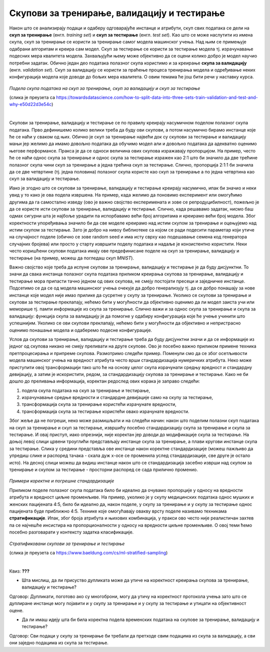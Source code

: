 Скупови за тренирање, валидацију и тестирање
============================================

.. infonote::

 У овој лекцији ћеш упознати скупове за тренирање, валидацију и тестирање. О скупу за тренирање можеш да размишљаш као о литератури из које модел 
 машинског учења учи, док скуп за тестирање можеш да замислиш као контролни задатак који проверава колико добро је модел научио и разумео потребно 
 градиво. Скуп за валидацију се користи у процесу учења модела и можеш да га замислиш као скуп мањих тестова којима се проверава колико је модел 
 заправо спреман за контролни и на основу чијих резултата модел може да поправи начин и успешност учења.

Након што се анализирају подаци и одаберу одговарајуће инстанце и атрибути, скуп свих података се дели на **скуп за тренирање** 
(енгл. *training set*) и **скуп за тестирање** (енгл. *test set*). Као што се може наслутити из имена скупа, скуп за тренирање се користи за 
тренирање самог модела машинског учења. Над њим се примењује одабрани алгоритам и креира сам модел. Скуп за тестирање се користи за тестирање 
модела тј. израчунавање подесних мера квалитета модела. Захваљујући њему може објективно да се оцени колико добро је модел научио потребни 
задатак. Обично један део података полазног скупа користимо и за креирање **скупа за валидацију** (енгл. *validation set*). Скуп за валидацију се 
користи за праћење процеса тренирања модела и одређивање неких конфигурација модела које доводе до бољих мера квалитета. О овим темама ће још 
бити речи у наставку курса. 

.. figure:: ../../_images/skupovi1.png
    :width: 600
    :align: center

*Подела скупа података на скуп за тренирање, скуп за валидацију и скуп за тестирање*

(слика је преузета са https://towardsdatascience.com/how-to-split-data-into-three-sets-train-validation-and-test-and-why-e50d22d3e54c)

|

Скупови за тренирање, валидацију и тестирање се по правилу креирају насумичном поделом полазног скупа података. Прво дефинишемо колико велики 
треба да буду ови скупови, а потом насумично бирамо инстанце које ће се наћи у сваком од њих. Обично је скуп за тренирање највећи док су скупови 
за тестирање и валидацију мањи јер желимо да имамо довољно података да обучимо модел али и довољно података да адекватно оценимо његове 
перформансе. Пракса је да се односи величина ових скупова изражавају пропорцијом. На пример, често ће се наћи однос скупа за тренирање и однос 
скупа за тестирање изражен као 2:1 што би значило да две трећине полазног скупа чини скуп за тренирање а једна трећина скуп за тестирање. Слично, 
пропорција 2:1:1 би значила да се две четвртине (тј. једна половина) полазног скупа користе као скуп за тренирање а по једна четвртина као скуп за 
валидацију и тестирање.  

Иако је згодно што се скупови за тренирање, валидацију и тестирање креирају насумично, ипак би значио и неки увид у то како је ова подела 
извршена. На пример, када желимо да поновимо експеримент или омогућимо другима да га самостално изведу (ово је важно својство експеримената и 
зове се репродуцибилност), пожељно је да се користе исти скупови за тренирање, валидацију и тестирање. Слично, када решавамо задатак, нисмо баш 
одмах сигурни шта је најбоље урадити па испорбавамо већи број алгоритама и креирамо већи број модела. Због коректности упоређивања значило би да 
све моделе креирамо над истим скупом за тренирање и оцењујемо над истим скупом за тестирање. Зато је добро на нивоу библиотеке са којом се ради 
подесити параметар који утиче на случајност поделе (обично се зове random seed и има исту сврху као подешавање семена код генератора случајних 
бројева) или просто у старту извршити поделу података и надаље је конзистентно користити. Неки често коришћени скупови података имају ове 
предефинисане поделе на скуп за тренирање, валидацију и тестирање (на пример, можеш да погледаш скуп *MNIST*). 
 
Важно својство које треба да испуне скупови за тренирање, валидацију и тестирање је да буду дисјунктни. То значи да свака инстанца полазног скупа 
података приликом креирања скупова за тренирање, валидацију и тестирање мора припасти тачно једном од ових скупова, не смеју постојати пресеци и 
заједничке инстанце. Подсетимо се да се од модела машинског учења очекује да добро генерализују тј. да се добро понашају за нове инстанце које 
модел није имао прилике да сусретне у скупу за тренирање. Уколико се скупови за тренирање и скупови за тестирање преклапају, нећемо бити у 
могућности да објективно оценимо да ли модел заиста учи или меморише тј. памти информације из скупа за тренирање. Слично важи и за однос скупа за 
тренирање и скупа за валидацију: функција скупа за валидацију је да помогне у одабиру конфигурација које ће учење учинити што успешнијим. Уколико 
се ови скупови преклапају, нећемо бити у могућности да објективно и непристрасно оценимо понашање модела и одаберемо подесне конфигурације. 

Услов да скупови за тренирање, валидацију и тестирање треба да буду дисјунктни значи и да се информације из једног од скупова никако не смеју 
преливати на друге скупове. Ово је посебно важно приликом примене техника претпроцесирања и припреме скупова. Размотримо следећи пример. Поменули 
смо да се због осетљивости модела машинског учења на вредност атрибута често врши стандардизација нумеричких атрибута. Неко може приступити овој 
трансформацији тако што ће на основу целог скупа израчунати средњу вредност и стандардну девијацију, а затим је искористити, редом, за 
стандардизацију скупова за тренирање и тестирање. Како не би дошло до преливања информација, коректан редослед ових корака је заправо следећи:

1. подела скупа података на скуп за тренирање и тестирање, 
2. израчунавање средње вредности и стандардне девијације само на скупу за тестирање, 
3. трансформација скупа за тренирање користећи израчунате вредности, 
4. трансформација скупа за тестирање користећи овако израчунате вредности.

Због жеље да не погреши, неко може размишљати и на следећи начин: након што поделим полазни скуп података на скуп за тренирање и скуп за 
тестирање, извршићу посебно стандардизацију скупа за тренирање и скупа за тестирање. И овај приступ, иако опрезнији, није коректан јер доводи до 
модификације скупа за тестирање.  На доњој левој слици црвени троуглићи представљају инстанце скупа за тренирање, а плави кругови инстанце скупа 
за тестирање.  Слика у средини представља ове инстанце након коректне стандардизације (можеш пажљиво да упредиш слике и распоред тачака - скала 
дуж x-осе се променила услед стандардизације, све друге је остало исто). На десној слици можеш да видиш инстанце након што се стандардизација 
засебно изврши над скупом за тренирање и скупом за тестирање - просторни распоред се сада прилично променио.  

.. figure:: ../../_images/skupovi2.png
    :width: 780
    :align: center

*Примери коректне и погрешне стандардизације*

Приликом поделе полазног скупа података било би идеално да очувамо пропорције у односу на вредности атрибута и вредност циљне променљиве. 
На пример, уколико је у скупу медицинских података однос мушких и женских пацијената 4:5, било би идеално да, након поделе, у скупу за тренирање 
и у скупу за тестирање однос пацијената буде приближно 4:5. Технике које омогућавају овакву врсту поделе називамо техникама **стратификације**. 
Ипак, због броја атрибута и њихових комбинација, у пракси ово често није реалистичан захтев па се најчешће инсистира на пропорционалности у 
односу на вредности циљне променљиве.  О овој теми ћемо посебно разговарати у контексту задатка класификације.

.. figure:: ../../_images/skupovi3.png
    :width: 780
    :align: center

*Стратификовани скупови за тренирање и тестирање*

(слика је преузета са https://www.baeldung.com/cs/ml-stratified-sampling)

|

Квиз: **???**

-	Шта мислиш, да ли присуство дупликата може да утиче на коректност креирања скупова за тренирање, валидацију и тестирање?

Одговор: Дупликати, поготово ако су многоброни, могу да утичу на коректност протокола учења зато што се дуплиране инстанце могу појавити и у скупу за тренирање и у скупу за тестирање и утицати на објективност оцене. 

-	Да ли имаш идеју шта би била коректна подела временских података на скупове за тренирање, валидацију и тестирање?

Одговор: Сви подаци у скупу за тренирање би требали да претходе свим подацима из скупа за валидацију, а сви они заједно подацима из скупа за тестирање.





